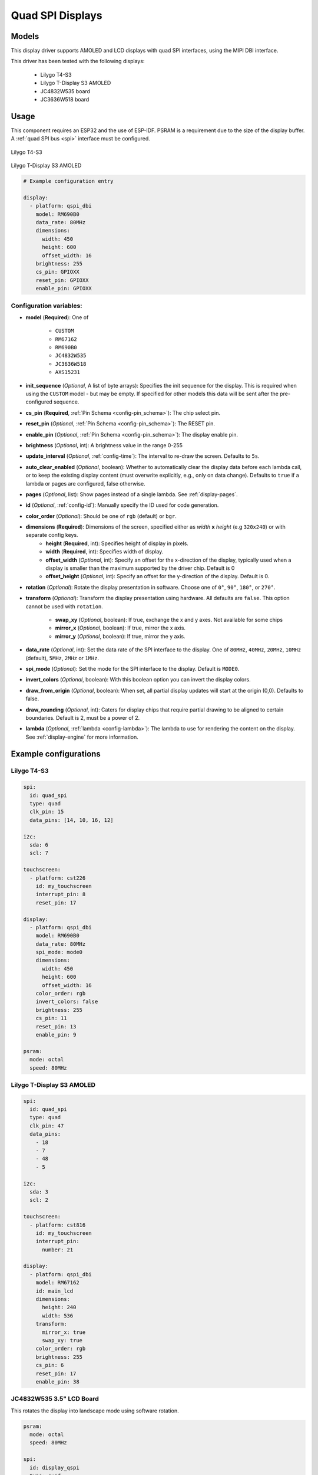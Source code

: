 Quad SPI Displays
=================

.. seo::
    :description: Instructions for setting up quad SPI displays.
    :image: t4-s3.jpg

.. _qspi_dbi:

Models
------
This display driver supports AMOLED and LCD displays with quad SPI interfaces, using the MIPI DBI interface.

This driver has been tested with the following displays:

  - Lilygo T4-S3
  - Lilygo T-Display S3 AMOLED
  - JC4832W535 board
  - JC3636W518 board

Usage
-----
This component requires an ESP32 and the use of
ESP-IDF. PSRAM is a requirement due to the size of the display buffer. A :ref:`quad SPI bus <spi>` interface must be configured.

.. figure:: images/t4-s3.jpg
    :align: center
    :width: 75.0%

    Lilygo T4-S3

.. figure:: images/t-display-amoled.jpg
    :align: center
    :width: 75.0%

    Lilygo T-Display S3 AMOLED


.. code-block:: yaml

    # Example configuration entry

    display:
      - platform: qspi_dbi
        model: RM690B0
        data_rate: 80MHz
        dimensions:
          width: 450
          height: 600
          offset_width: 16
        brightness: 255
        cs_pin: GPIOXX
        reset_pin: GPIOXX
        enable_pin: GPIOXX


Configuration variables:
************************

- **model** (**Required**): One of

    - ``CUSTOM``
    - ``RM67162``
    - ``RM690B0``
    - ``JC4832W535``
    - ``JC3636W518``
    - ``AXS15231``
    
- **init_sequence** (*Optional*, A list of byte arrays): Specifies the init sequence for the display. This is required when using the ``CUSTOM`` model - but may be empty. If specified for other models this data will be sent after the pre-configured sequence.
- **cs_pin** (**Required**, :ref:`Pin Schema <config-pin_schema>`): The chip select pin.
- **reset_pin** (*Optional*, :ref:`Pin Schema <config-pin_schema>`): The RESET pin.
- **enable_pin** (*Optional*, :ref:`Pin Schema <config-pin_schema>`): The display enable pin.
- **brightness** (*Optional*, int): A brightness value in the range 0-255
- **update_interval** (*Optional*, :ref:`config-time`): The interval to re-draw the screen. Defaults to ``5s``.
- **auto_clear_enabled** (*Optional*, boolean): Whether to automatically clear the display data before each lambda call,
  or to keep the existing display content (must overwrite explicitly, e.g., only on data change). Defaults to ``true`` if a lambda or pages are configured, false otherwise.
- **pages** (*Optional*, list): Show pages instead of a single lambda. See :ref:`display-pages`.
- **id** (*Optional*, :ref:`config-id`): Manually specify the ID used for code generation.
- **color_order** (*Optional*): Should be one of ``rgb`` (default) or ``bgr``.
- **dimensions** (**Required**): Dimensions of the screen, specified either as *width* **x** *height* (e.g ``320x240``) or with separate config keys.
    - **height** (**Required**, int): Specifies height of display in pixels.
    - **width** (**Required**, int): Specifies width of display.
    - **offset_width** (*Optional*, int): Specify an offset for the x-direction of the display, typically used when a display is smaller than the maximum supported by the driver chip. Default is 0
    - **offset_height** (*Optional*, int): Specify an offset for the y-direction of the display. Default is 0.

- **rotation** (*Optional*): Rotate the display presentation in software. Choose one of ``0°``, ``90°``, ``180°``, or ``270°``.
- **transform** (*Optional*): Transform the display presentation using hardware. All defaults are ``false``. This option cannot be used with ``rotation``.

   - **swap_xy** (*Optional*, boolean): If true, exchange the x and y axes. Not available for some chips
   - **mirror_x** (*Optional*, boolean): If true, mirror the x axis.
   - **mirror_y** (*Optional*, boolean): If true, mirror the y axis.
- **data_rate** (*Optional*, int): Set the data rate of the SPI interface to the display. One of ``80MHz``, ``40MHz``, ``20MHz``, ``10MHz`` (default), ``5MHz``, ``2MHz`` or  ``1MHz``.
- **spi_mode** (*Optional*): Set the mode for the SPI interface to the display. Default is ``MODE0``.
- **invert_colors** (*Optional*, boolean): With this boolean option you can invert the display colors.
- **draw_from_origin** (*Optional*, boolean): When set, all partial display updates will start at the origin (0,0). Defaults to false.
- **draw_rounding** (*Optional*, int): Caters for display chips that require partial drawing to be aligned to certain boundaries. Default is 2, must be a power of 2.
- **lambda** (*Optional*, :ref:`lambda <config-lambda>`): The lambda to use for rendering the content on the display.
  See :ref:`display-engine` for more information.



Example configurations
----------------------


Lilygo T4-S3
************

.. code-block:: yaml

    spi:
      id: quad_spi
      type: quad
      clk_pin: 15
      data_pins: [14, 10, 16, 12]

    i2c:
      sda: 6
      scl: 7

    touchscreen:
      - platform: cst226
        id: my_touchscreen
        interrupt_pin: 8
        reset_pin: 17

    display:
      - platform: qspi_dbi
        model: RM690B0
        data_rate: 80MHz
        spi_mode: mode0
        dimensions:
          width: 450
          height: 600
          offset_width: 16
        color_order: rgb
        invert_colors: false
        brightness: 255
        cs_pin: 11
        reset_pin: 13
        enable_pin: 9

    psram:
      mode: octal
      speed: 80MHz

Lilygo T-Display S3 AMOLED
**************************

.. code-block:: yaml

    spi:
      id: quad_spi
      type: quad
      clk_pin: 47
      data_pins:
        - 18
        - 7
        - 48
        - 5

    i2c:
      sda: 3
      scl: 2

    touchscreen:
      - platform: cst816
        id: my_touchscreen
        interrupt_pin:
          number: 21

    display:
      - platform: qspi_dbi
        model: RM67162
        id: main_lcd
        dimensions:
          height: 240
          width: 536
        transform:
          mirror_x: true
          swap_xy: true
        color_order: rgb
        brightness: 255
        cs_pin: 6
        reset_pin: 17
        enable_pin: 38


JC4832W535 3.5" LCD Board
*************************

This rotates the display into landscape mode using software rotation.

.. code-block:: yaml

    psram:
      mode: octal
      speed: 80MHz

    spi:
      id: display_qspi
      type: quad
      clk_pin: 47
      data_pins: [21,48,40,39]

    power_supply:
      id: backlight_id
      pin: 1
      enable_on_boot: true

    display:
      - platform: qspi_dbi
        model: JC4832W535
        data_rate: 40MHz
        rotation: 270
        dimensions:
          height: 480
          width: 320
        cs_pin:
          number: 45
          ignore_strapping_warning: true
        show_test_card: true

    i2c:
      sda: 4
      scl: 8

    touchscreen:
      platform: axs15231
      transform:
        swap_xy: true
        mirror_y: true


See Also
--------

- :doc:`index`
- :apiref:`qspi_dbi/qspi_dbi.h`
- :ghedit:`Edit`
